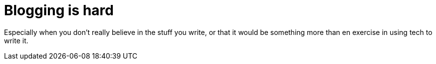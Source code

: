 = Blogging is hard

Especially when you don't really believe in the stuff you write, or that it would be something more than en exercise in using tech to write it.
